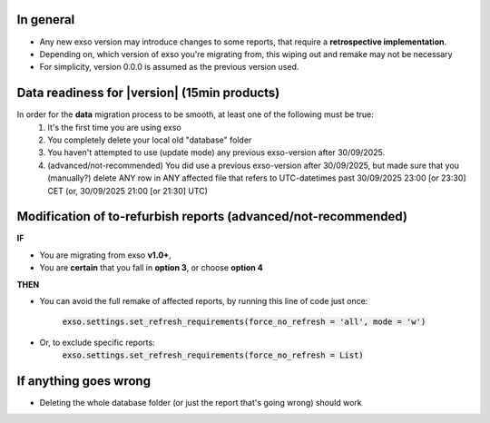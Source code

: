 .. _migration:

In general
==========
- Any new exso version may introduce changes to some reports, that require a **retrospective implementation**.
- Depending on, which version of exso you're migrating from, this wiping out and remake may not be necessary
- For simplicity, version 0.0.0 is assumed as the previous version used.


Data readiness for |version| (15min products)
=============================================
In order for the **data** migration process to be smooth, at least one of the following must be true:
    1. It's the first time you are using exso
    2. You completely delete your local old "database" folder
    3. You haven't attempted to use (update mode) any previous exso-version after 30/09/2025.
    4. (advanced/not-recommended) You did use a previous exso-version after 30/09/2025, but made sure that you (manually?) delete ANY row in ANY affected file that refers to UTC-datetimes past 30/09/2025 23:00 [or 23:30] CET (or, 30/09/2025 21:00 [or 21:30] UTC)

Modification of to-refurbish reports (advanced/not-recommended)
================================================================
**IF**

- You are migrating from exso **v1.0+**,
- You are **certain** that you fall in **option 3**, or choose **option 4**

**THEN**

- You can avoid the full remake of affected reports, by running this line of code just once:

    :code:`exso.settings.set_refresh_requirements(force_no_refresh = 'all', mode = 'w')`
- Or, to exclude specific reports:
    :code:`exso.settings.set_refresh_requirements(force_no_refresh = List)`





If anything goes wrong
===========================
- Deleting the whole database folder (or just the report that's going wrong) should work




